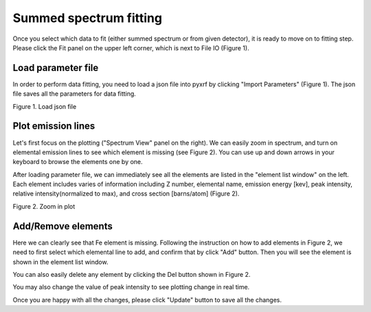 =======================
Summed spectrum fitting
=======================

Once you select which data to fit (either summed spectrum or from given detector), it
is ready to move on to fitting step. Please click the Fit panel on the upper left corner,
which is next to File IO (Figure 1).

Load parameter file
+++++++++++++++++++

In order to perform data fitting, you need to load a json file into pyxrf by
clicking "Import Parameters" (Figure 1). The json file saves all the
parameters for data fitting.

.. image:: /_static/load_parameter_file.png

Figure 1. Load json file

Plot emission lines
+++++++++++++++++++

Let's first focus on the plotting ("Spectrum View" panel on the right). We can easily zoom in spectrum, and turn on elemental emission lines to
see which element is missing (see Figure 2). You can use up and down arrows in your keyboard
to browse the elements one by one.

After loading parameter file, we can immediately see all the elements are listed in the
"element list window" on the left. Each element includes varies of information including
Z number, elemental name, emission energy [kev], peak intensity, relative intensity(normalized to max),
and cross section [barns/atom] (Figure 2).


.. image:: /_static/zoomin_plot.png

Figure 2. Zoom in plot

Add/Remove elements
+++++++++++++++++++

Here we can clearly see that Fe element is missing. Following the instruction on how to add elements in Figure 2,
we need to first select which elemental line to add, and confirm that by click "Add" button.
Then you will see the element is shown in the element list window.

You can also easily delete any element by clicking the Del button shown in Figure 2.

You may also change the value of peak intensity to see plotting change in real time.

Once you are happy with all the changes, please click "Update" button to save all the changes.
